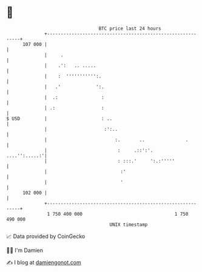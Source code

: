 * 👋

#+begin_example
                                     BTC price last 24 hours                    
                 +------------------------------------------------------------+ 
         107 000 |                                                            | 
                 |     .                                                      | 
                 |    .':   .. .....                                          | 
                 |    :  ''''''''''':.                                        | 
                 |   .'             ':.                                       | 
                 |  .:                :                                       | 
                 | .:                 :                                       | 
   $ USD         |                    : ..                                    | 
                 |                     :':..                                  | 
                 |                         :.       ..               .        | 
                 |                          :     .::':'.       ....'':.....:'| 
                 |                          : :::.'     ':.:'''''             | 
                 |                           :'                               | 
                 |                           '                                | 
         102 000 |                                                            | 
                 +------------------------------------------------------------+ 
                  1 750 400 000                                  1 750 490 000  
                                         UNIX timestamp                         
#+end_example
📈 Data provided by CoinGecko

🧑‍💻 I'm Damien

✍️ I blog at [[https://www.damiengonot.com][damiengonot.com]]
